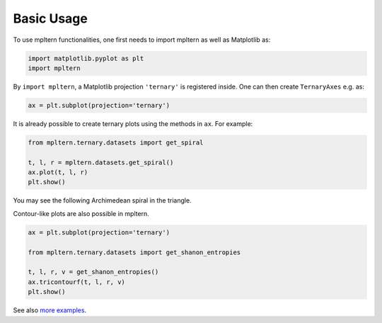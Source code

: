 ###########
Basic Usage
###########

To use mpltern functionalities, one first needs to import mpltern as well
as Matplotlib as:

.. code-block:: python

    import matplotlib.pyplot as plt
    import mpltern

By ``import mpltern``, a Matplotlib projection ``'ternary'`` is
registered inside. One can then create ``TernaryAxes`` e.g. as:

.. code-block:: python

    ax = plt.subplot(projection='ternary')

It is already possible to create ternary plots using the methods in ``ax``.
For example:

.. code-block:: python

    from mpltern.ternary.datasets import get_spiral

    t, l, r = mpltern.datasets.get_spiral()
    ax.plot(t, l, r)
    plt.show()

You may see the following Archimedean spiral in the triangle.

.. image:: basic_1.svg

Contour-like plots are also possible in mpltern.

.. code-block:: python

    ax = plt.subplot(projection='ternary')

    from mpltern.ternary.datasets import get_shanon_entropies

    t, l, r, v = get_shanon_entropies()
    ax.tricontourf(t, l, r, v)
    plt.show()

.. image:: basic_2.svg

See also `more examples <gallery/index.html>`_.
